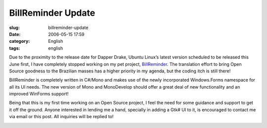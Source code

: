 BillReminder Update
###################
:slug: billreminder-update
:date: 2006-05-15 17:59
:category: English
:tags: english

Due to the proximity to the release date for Dapper Drake, Ubuntu
Linux’s latest version scheduled to be released this June first, I have
completely stopped working on my pet project,
`BillReminder <http://billreminder.sourceforge.net/>`__. The translation
effort to bring Open Source goodness to the Brazilian masses has a
higher priority in my agenda, but the coding itch is still there!

BillReminder is completely written in C#/Mono and makes use of the newly
incorporated Windows.Forms namespace for all its UI needs. The new
version of Mono and MonoDevelop should offer a great deal of new
functionality and an improved WinForms support!

Being that this is my first time working on an Open Source project, I
feel the need for some guidance and support to get it off the ground.
Anyone interested in lending me a hand, specially in adding a Gtk# UI to
it, is encouraged to contact me via email or this post. All inquiries
will be replied to!

|BillReminder in MonoDevelop|

.. |BillReminder in MonoDevelop| image:: http://static.flickr.com/46/147052054_6339566675.jpg
   :target: http://static.flickr.com/46/147052054_6339566675_b.jpg
